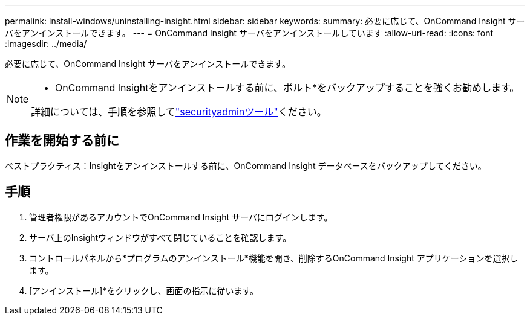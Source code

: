 ---
permalink: install-windows/uninstalling-insight.html 
sidebar: sidebar 
keywords:  
summary: 必要に応じて、OnCommand Insight サーバをアンインストールできます。 
---
= OnCommand Insight サーバをアンインストールしています
:allow-uri-read: 
:icons: font
:imagesdir: ../media/


[role="lead"]
必要に応じて、OnCommand Insight サーバをアンインストールできます。

[NOTE]
====
* OnCommand Insightをアンインストールする前に、ボルト*をバックアップすることを強くお勧めします。

詳細については、手順を参照してlink:../config-admin\/security-management.html["securityadminツール"]ください。

====


== 作業を開始する前に

ベストプラクティス：Insightをアンインストールする前に、OnCommand Insight データベースをバックアップしてください。



== 手順

. 管理者権限があるアカウントでOnCommand Insight サーバにログインします。
. サーバ上のInsightウィンドウがすべて閉じていることを確認します。
. コントロールパネルから*プログラムのアンインストール*機能を開き、削除するOnCommand Insight アプリケーションを選択します。
. [アンインストール]*をクリックし、画面の指示に従います。

